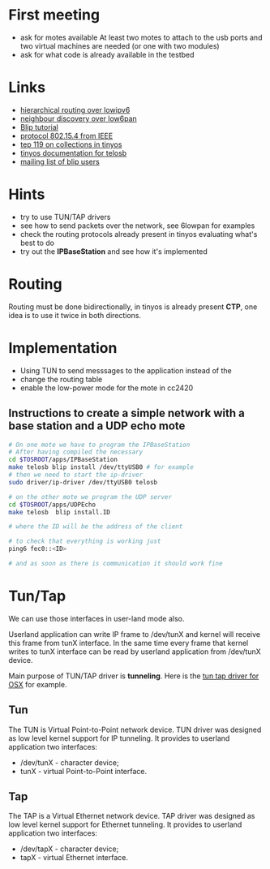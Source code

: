 * First meeting
  - ask for motes available
    At least two motes to attach to the usb ports and two virtual machines are needed (or one with two modules)
  - ask for what code is already available in the testbed

* Links
  - [[http://tools.ietf.org/html/draft-daniel-6lowpan-hilow-hierarchical-routing-01][hierarchical routing over lowipv6]]
  - [[http://tools.ietf.org/html/draft-chakrabarti-6lowpan-ipv6-nd-05][neighbour discovery over low6pan]]
  - [[http://docs.tinyos.net/index.php/BLIP_Tutorial][Blip tutorial]]
  - [[http://en.wikipedia.org/wiki/IEEE_802.15.4-2006][protocol 802.15.4 from IEEE]]
  - [[http://www.tinyos.net/tinyos-2.x/doc/html/tep119.html][tep 119 on collections in tinyos]]
  - [[http://www.tinyos.net/tinyos-2.x/doc/nesdoc/telosb/index.html][tinyos documentation for telosb]]
  - [[https://lists.eecs.berkeley.edu/sympa/info/blip-users][mailing list of blip users]]

* Hints
  - try to use TUN/TAP drivers
  - see how to send packets over the network, see 6lowpan for examples
  - check the routing protocols already present in tinyos evaluating what's best to do
  - try out the *IPBaseStation* and see how it's implemented


* Routing
  Routing must be done bidirectionally, in tinyos is already present *CTP*, one idea is to use it twice in both directions.

* Implementation
  - Using TUN to send messsages to the application instead of the 
  - change the routing table
  - enable the low-power mode for the mote in cc2420

** Instructions to create a simple network with a base station and a UDP echo mote
#+begin_src sh
  # On one mote we have to program the IPBaseStation
  # After having compiled the necessary
  cd $TOSROOT/apps/IPBaseStation
  make telosb blip install /dev/ttyUSB0 # for example
  # then we need to start the ip-driver
  sudo driver/ip-driver /dev/ttyUSB0 telosb
  
  # on the other mote we program the UDP server
  cd $TOSROOT/apps/UDPEcho
  make telosb  blip install.ID
    
  # where the ID will be the address of the client
  
  # to check that everything is working just
  ping6 fec0::<ID>
  
  # and as soon as there is communication it should work fine
#+end_src
   
   
* Tun/Tap
  We can use those interfaces in user-land mode also.

  Userland application can write IP frame to /dev/tunX and kernel will
  receive this frame from tunX interface.  In the same time every
  frame that kernel writes to tunX interface can be read by userland
  application from /dev/tunX device.

  Main purpose of TUN/TAP driver is *tunneling*.
  Here is the [[http://tuntaposx.sourceforge.net/development.xhtml][tun tap driver for OSX]] for example.

** Tun
   The TUN is Virtual Point-to-Point network device.
   TUN driver was designed as low level kernel support for
   IP tunneling. It provides to userland application
   two interfaces:
   - /dev/tunX	- character device;
   - tunX	- virtual Point-to-Point interface.

** Tap
   The TAP is a Virtual Ethernet network device.
   TAP driver was designed as low level kernel support for
   Ethernet tunneling. It provides to userland application
   two interfaces:
   - /dev/tapX	- character device;
   - tapX	- virtual Ethernet interface.
